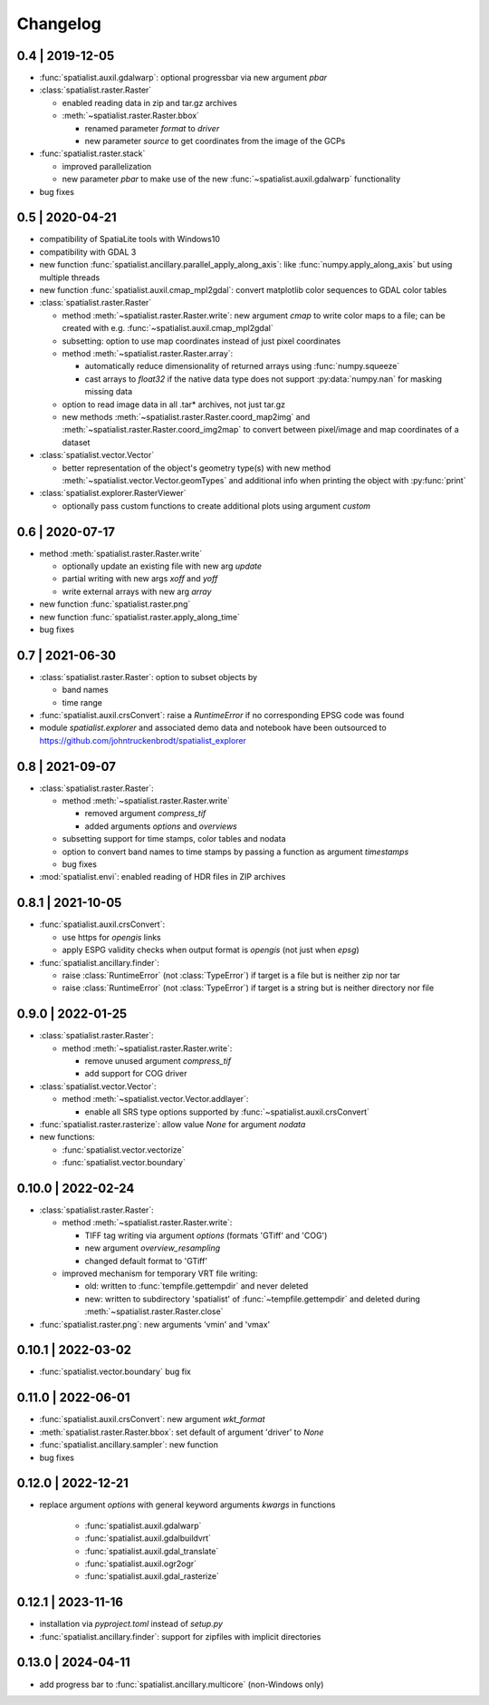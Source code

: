 Changelog
=========

0.4 | 2019-12-05
----------------


- :func:`spatialist.auxil.gdalwarp`: optional progressbar via new argument `pbar`

- :class:`spatialist.raster.Raster`

  * enabled reading data in zip and tar.gz archives
  * :meth:`~spatialist.raster.Raster.bbox`

    + renamed parameter `format` to `driver`
    + new parameter `source` to get coordinates from the image of the GCPs

- :func:`spatialist.raster.stack`

  * improved parallelization
  * new parameter `pbar` to make use of the new :func:`~spatialist.auxil.gdalwarp` functionality

- bug fixes

0.5 | 2020-04-21
----------------

- compatibility of SpatiaLite tools with Windows10
- compatibility with GDAL 3

- new function :func:`spatialist.ancillary.parallel_apply_along_axis`:
  like :func:`numpy.apply_along_axis` but using multiple threads

- new function :func:`spatialist.auxil.cmap_mpl2gdal`: convert matplotlib color sequences to GDAL color tables

- :class:`spatialist.raster.Raster`

  * method :meth:`~spatialist.raster.Raster.write`: new argument `cmap` to write color maps to a file; can be created with e.g. :func:`~spatialist.auxil.cmap_mpl2gdal`
  * subsetting: option to use map coordinates instead of just pixel coordinates
  * method :meth:`~spatialist.raster.Raster.array`:

    + automatically reduce dimensionality of returned arrays using :func:`numpy.squeeze`
    + cast arrays to `float32` if the native data type does not support :py:data:`numpy.nan` for masking missing data

  * option to read image data in all .tar* archives, not just tar.gz
  * new methods :meth:`~spatialist.raster.Raster.coord_map2img` and :meth:`~spatialist.raster.Raster.coord_img2map`
    to convert between pixel/image and map coordinates of a dataset

- :class:`spatialist.vector.Vector`

  * better representation of the object's geometry type(s) with new method :meth:`~spatialist.vector.Vector.geomTypes` and additional info when printing the object with :py:func:`print`

- :class:`spatialist.explorer.RasterViewer`

  * optionally pass custom functions to create additional plots using argument `custom`

0.6 | 2020-07-17
----------------

- method :meth:`spatialist.raster.Raster.write`

  * optionally update an existing file with new arg `update`
  * partial writing with new args `xoff` and `yoff`
  * write external arrays with new arg `array`

- new function :func:`spatialist.raster.png`

- new function :func:`spatialist.raster.apply_along_time`

- bug fixes

0.7 | 2021-06-30
----------------

- :class:`spatialist.raster.Raster`: option to subset objects by

  * band names
  * time range

- :func:`spatialist.auxil.crsConvert`: raise a `RuntimeError` if no corresponding EPSG code was found

- module `spatialist.explorer` and associated demo data and notebook have been outsourced to https://github.com/johntruckenbrodt/spatialist_explorer

0.8 | 2021-09-07
----------------

- :class:`spatialist.raster.Raster`:

  * method :meth:`~spatialist.raster.Raster.write`

    + removed argument `compress_tif`
    + added arguments `options` and `overviews`

  * subsetting support for time stamps, color tables and nodata
  * option to convert band names to time stamps by passing a function as argument `timestamps`
  * bug fixes

- :mod:`spatialist.envi`: enabled reading of HDR files in ZIP archives

0.8.1 | 2021-10-05
------------------

- :func:`spatialist.auxil.crsConvert`:

  * use https for `opengis` links
  * apply ESPG validity checks when output format is `opengis` (not just when `epsg`)

- :func:`spatialist.ancillary.finder`:

  * raise :class:`RuntimeError` (not :class:`TypeError`) if target is a file but is neither zip nor tar
  * raise :class:`RuntimeError` (not :class:`TypeError`) if target is a string but is neither directory nor file

0.9.0 | 2022-01-25
------------------

- :class:`spatialist.raster.Raster`:

  * method :meth:`~spatialist.raster.Raster.write`:

    + remove unused argument `compress_tif`
    + add support for COG driver

- :class:`spatialist.vector.Vector`:

  * method :meth:`~spatialist.vector.Vector.addlayer`:

    + enable all SRS type options supported by :func:`~spatialist.auxil.crsConvert`

- :func:`spatialist.raster.rasterize`: allow value `None` for argument `nodata`

- new functions:

  * :func:`spatialist.vector.vectorize`
  * :func:`spatialist.vector.boundary`

0.10.0 | 2022-02-24
-------------------

- :class:`spatialist.raster.Raster`:

  * method :meth:`~spatialist.raster.Raster.write`:

    + TIFF tag writing via argument `options` (formats 'GTiff' and 'COG')
    + new argument `overview_resampling`
    + changed default format to 'GTiff'

  * improved mechanism for temporary VRT file writing:

    + old: written to :func:`tempfile.gettempdir` and never deleted
    + new: written to subdirectory 'spatialist' of :func:`~tempfile.gettempdir` and deleted
      during :meth:`~spatialist.raster.Raster.close`

- :func:`spatialist.raster.png`: new arguments 'vmin' and 'vmax'

0.10.1 | 2022-03-02
-------------------

- :func:`spatialist.vector.boundary` bug fix

0.11.0 | 2022-06-01
-------------------

- :func:`spatialist.auxil.crsConvert`: new argument `wkt_format`

- :meth:`spatialist.raster.Raster.bbox`: set default of argument 'driver' to `None`

- :func:`spatialist.ancillary.sampler`: new function

- bug fixes

0.12.0 | 2022-12-21
-------------------

- replace argument `options` with general keyword arguments `kwargs` in functions

    + :func:`spatialist.auxil.gdalwarp`
    + :func:`spatialist.auxil.gdalbuildvrt`
    + :func:`spatialist.auxil.gdal_translate`
    + :func:`spatialist.auxil.ogr2ogr`
    + :func:`spatialist.auxil.gdal_rasterize`

0.12.1 | 2023-11-16
-------------------

- installation via `pyproject.toml` instead of `setup.py`
- :func:`spatialist.ancillary.finder`: support for zipfiles with implicit directories

0.13.0 | 2024-04-11
-------------------

- add progress bar to :func:`spatialist.ancillary.multicore` (non-Windows only)
